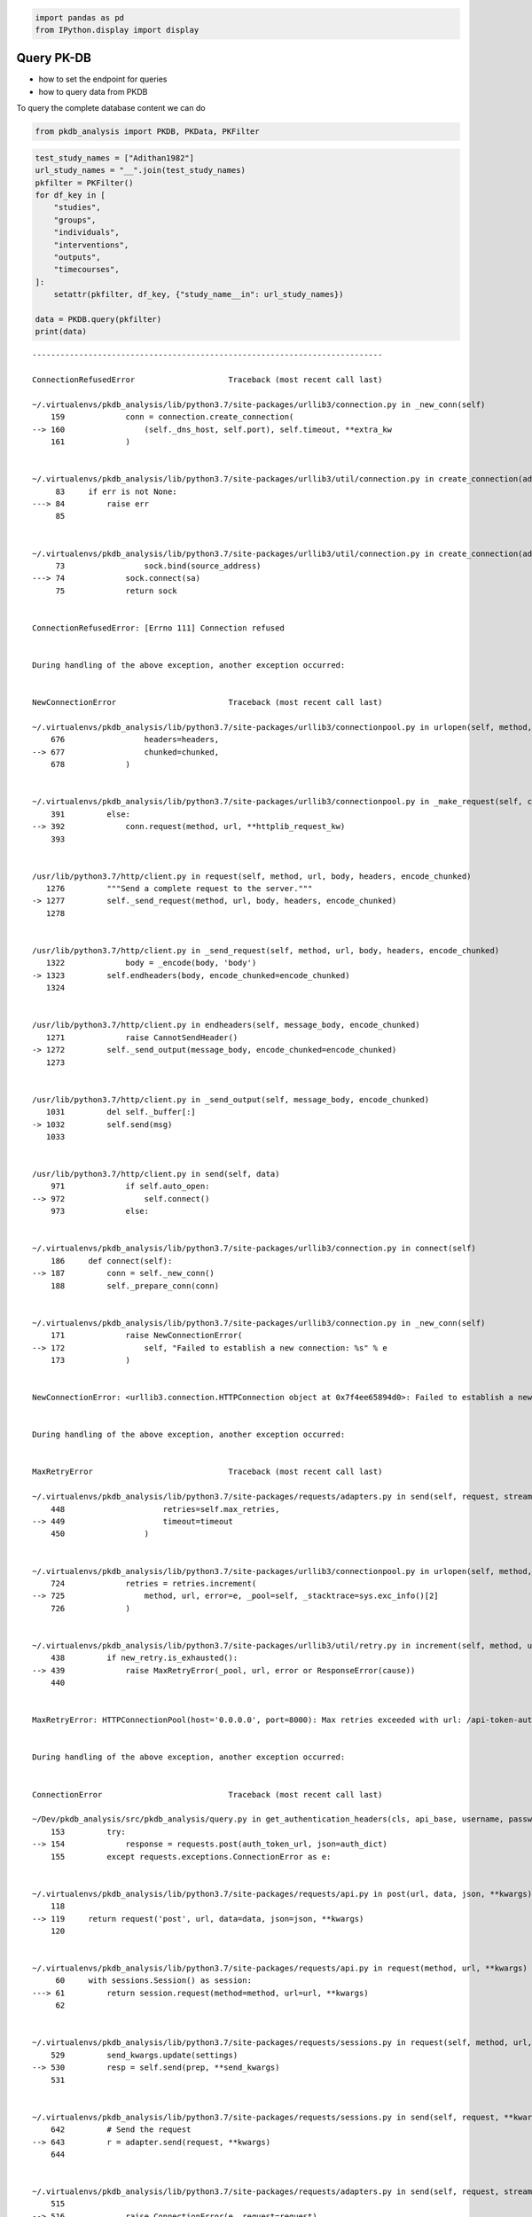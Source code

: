 .. code:: ipython3

    
    import pandas as pd
    from IPython.display import display

Query PK-DB
===========

-  how to set the endpoint for queries
-  how to query data from PKDB

To query the complete database content we can do

.. code:: ipython3

    from pkdb_analysis import PKDB, PKData, PKFilter
    


.. code:: ipython3

    test_study_names = ["Adithan1982"]
    url_study_names = "__".join(test_study_names)
    pkfilter = PKFilter()
    for df_key in [
        "studies",
        "groups",
        "individuals",
        "interventions",
        "outputs",
        "timecourses",
    ]:
        setattr(pkfilter, df_key, {"study_name__in": url_study_names})
    
    data = PKDB.query(pkfilter)
    print(data)


::


    ---------------------------------------------------------------------------

    ConnectionRefusedError                    Traceback (most recent call last)

    ~/.virtualenvs/pkdb_analysis/lib/python3.7/site-packages/urllib3/connection.py in _new_conn(self)
        159             conn = connection.create_connection(
    --> 160                 (self._dns_host, self.port), self.timeout, **extra_kw
        161             )


    ~/.virtualenvs/pkdb_analysis/lib/python3.7/site-packages/urllib3/util/connection.py in create_connection(address, timeout, source_address, socket_options)
         83     if err is not None:
    ---> 84         raise err
         85 


    ~/.virtualenvs/pkdb_analysis/lib/python3.7/site-packages/urllib3/util/connection.py in create_connection(address, timeout, source_address, socket_options)
         73                 sock.bind(source_address)
    ---> 74             sock.connect(sa)
         75             return sock


    ConnectionRefusedError: [Errno 111] Connection refused

    
    During handling of the above exception, another exception occurred:


    NewConnectionError                        Traceback (most recent call last)

    ~/.virtualenvs/pkdb_analysis/lib/python3.7/site-packages/urllib3/connectionpool.py in urlopen(self, method, url, body, headers, retries, redirect, assert_same_host, timeout, pool_timeout, release_conn, chunked, body_pos, **response_kw)
        676                 headers=headers,
    --> 677                 chunked=chunked,
        678             )


    ~/.virtualenvs/pkdb_analysis/lib/python3.7/site-packages/urllib3/connectionpool.py in _make_request(self, conn, method, url, timeout, chunked, **httplib_request_kw)
        391         else:
    --> 392             conn.request(method, url, **httplib_request_kw)
        393 


    /usr/lib/python3.7/http/client.py in request(self, method, url, body, headers, encode_chunked)
       1276         """Send a complete request to the server."""
    -> 1277         self._send_request(method, url, body, headers, encode_chunked)
       1278 


    /usr/lib/python3.7/http/client.py in _send_request(self, method, url, body, headers, encode_chunked)
       1322             body = _encode(body, 'body')
    -> 1323         self.endheaders(body, encode_chunked=encode_chunked)
       1324 


    /usr/lib/python3.7/http/client.py in endheaders(self, message_body, encode_chunked)
       1271             raise CannotSendHeader()
    -> 1272         self._send_output(message_body, encode_chunked=encode_chunked)
       1273 


    /usr/lib/python3.7/http/client.py in _send_output(self, message_body, encode_chunked)
       1031         del self._buffer[:]
    -> 1032         self.send(msg)
       1033 


    /usr/lib/python3.7/http/client.py in send(self, data)
        971             if self.auto_open:
    --> 972                 self.connect()
        973             else:


    ~/.virtualenvs/pkdb_analysis/lib/python3.7/site-packages/urllib3/connection.py in connect(self)
        186     def connect(self):
    --> 187         conn = self._new_conn()
        188         self._prepare_conn(conn)


    ~/.virtualenvs/pkdb_analysis/lib/python3.7/site-packages/urllib3/connection.py in _new_conn(self)
        171             raise NewConnectionError(
    --> 172                 self, "Failed to establish a new connection: %s" % e
        173             )


    NewConnectionError: <urllib3.connection.HTTPConnection object at 0x7f4ee65894d0>: Failed to establish a new connection: [Errno 111] Connection refused

    
    During handling of the above exception, another exception occurred:


    MaxRetryError                             Traceback (most recent call last)

    ~/.virtualenvs/pkdb_analysis/lib/python3.7/site-packages/requests/adapters.py in send(self, request, stream, timeout, verify, cert, proxies)
        448                     retries=self.max_retries,
    --> 449                     timeout=timeout
        450                 )


    ~/.virtualenvs/pkdb_analysis/lib/python3.7/site-packages/urllib3/connectionpool.py in urlopen(self, method, url, body, headers, retries, redirect, assert_same_host, timeout, pool_timeout, release_conn, chunked, body_pos, **response_kw)
        724             retries = retries.increment(
    --> 725                 method, url, error=e, _pool=self, _stacktrace=sys.exc_info()[2]
        726             )


    ~/.virtualenvs/pkdb_analysis/lib/python3.7/site-packages/urllib3/util/retry.py in increment(self, method, url, response, error, _pool, _stacktrace)
        438         if new_retry.is_exhausted():
    --> 439             raise MaxRetryError(_pool, url, error or ResponseError(cause))
        440 


    MaxRetryError: HTTPConnectionPool(host='0.0.0.0', port=8000): Max retries exceeded with url: /api-token-auth/ (Caused by NewConnectionError('<urllib3.connection.HTTPConnection object at 0x7f4ee65894d0>: Failed to establish a new connection: [Errno 111] Connection refused'))

    
    During handling of the above exception, another exception occurred:


    ConnectionError                           Traceback (most recent call last)

    ~/Dev/pkdb_analysis/src/pkdb_analysis/query.py in get_authentication_headers(cls, api_base, username, password)
        153         try:
    --> 154             response = requests.post(auth_token_url, json=auth_dict)
        155         except requests.exceptions.ConnectionError as e:


    ~/.virtualenvs/pkdb_analysis/lib/python3.7/site-packages/requests/api.py in post(url, data, json, **kwargs)
        118 
    --> 119     return request('post', url, data=data, json=json, **kwargs)
        120 


    ~/.virtualenvs/pkdb_analysis/lib/python3.7/site-packages/requests/api.py in request(method, url, **kwargs)
         60     with sessions.Session() as session:
    ---> 61         return session.request(method=method, url=url, **kwargs)
         62 


    ~/.virtualenvs/pkdb_analysis/lib/python3.7/site-packages/requests/sessions.py in request(self, method, url, params, data, headers, cookies, files, auth, timeout, allow_redirects, proxies, hooks, stream, verify, cert, json)
        529         send_kwargs.update(settings)
    --> 530         resp = self.send(prep, **send_kwargs)
        531 


    ~/.virtualenvs/pkdb_analysis/lib/python3.7/site-packages/requests/sessions.py in send(self, request, **kwargs)
        642         # Send the request
    --> 643         r = adapter.send(request, **kwargs)
        644 


    ~/.virtualenvs/pkdb_analysis/lib/python3.7/site-packages/requests/adapters.py in send(self, request, stream, timeout, verify, cert, proxies)
        515 
    --> 516             raise ConnectionError(e, request=request)
        517 


    ConnectionError: HTTPConnectionPool(host='0.0.0.0', port=8000): Max retries exceeded with url: /api-token-auth/ (Caused by NewConnectionError('<urllib3.connection.HTTPConnection object at 0x7f4ee65894d0>: Failed to establish a new connection: [Errno 111] Connection refused'))

    
    During handling of the above exception, another exception occurred:


    InvalidURL                                Traceback (most recent call last)

    <ipython-input-1-a554c0550ac3> in <module>
         12     setattr(pkfilter, df_key, {"study_name__in": url_study_names})
         13 
    ---> 14 data = PKDB.query(pkfilter)
         15 print(data)


    ~/Dev/pkdb_analysis/src/pkdb_analysis/query.py in query(cls, pkfilter)
        121 
        122         url = API_URL + "/filter/" + pkfilter.url_params
    --> 123         headers = cls.get_authentication_headers(BASE_URL, USER, PASSWORD)
        124         logger.warning(url)
        125 


    ~/Dev/pkdb_analysis/src/pkdb_analysis/query.py in get_authentication_headers(cls, api_base, username, password)
        155         except requests.exceptions.ConnectionError as e:
        156             raise requests.exceptions.InvalidURL(
    --> 157                 f"Error Connecting (probably wrong url <{api_base}>): ", e
        158             )
        159 


    InvalidURL: [Errno Error Connecting (probably wrong url <http://0.0.0.0:8000>): ] HTTPConnectionPool(host='0.0.0.0', port=8000): Max retries exceeded with url: /api-token-auth/ (Caused by NewConnectionError('<urllib3.connection.HTTPConnection object at 0x7f4ee65894d0>: Failed to establish a new connection: [Errno 111] Connection refused'))


.. code:: ipython3

    data = PKDB.query()



::


    ---------------------------------------------------------------------------

    ConnectionRefusedError                    Traceback (most recent call last)

    ~/.virtualenvs/pkdb_analysis/lib/python3.7/site-packages/urllib3/connection.py in _new_conn(self)
        159             conn = connection.create_connection(
    --> 160                 (self._dns_host, self.port), self.timeout, **extra_kw
        161             )


    ~/.virtualenvs/pkdb_analysis/lib/python3.7/site-packages/urllib3/util/connection.py in create_connection(address, timeout, source_address, socket_options)
         83     if err is not None:
    ---> 84         raise err
         85 


    ~/.virtualenvs/pkdb_analysis/lib/python3.7/site-packages/urllib3/util/connection.py in create_connection(address, timeout, source_address, socket_options)
         73                 sock.bind(source_address)
    ---> 74             sock.connect(sa)
         75             return sock


    ConnectionRefusedError: [Errno 111] Connection refused

    
    During handling of the above exception, another exception occurred:


    NewConnectionError                        Traceback (most recent call last)

    ~/.virtualenvs/pkdb_analysis/lib/python3.7/site-packages/urllib3/connectionpool.py in urlopen(self, method, url, body, headers, retries, redirect, assert_same_host, timeout, pool_timeout, release_conn, chunked, body_pos, **response_kw)
        676                 headers=headers,
    --> 677                 chunked=chunked,
        678             )


    ~/.virtualenvs/pkdb_analysis/lib/python3.7/site-packages/urllib3/connectionpool.py in _make_request(self, conn, method, url, timeout, chunked, **httplib_request_kw)
        391         else:
    --> 392             conn.request(method, url, **httplib_request_kw)
        393 


    /usr/lib/python3.7/http/client.py in request(self, method, url, body, headers, encode_chunked)
       1276         """Send a complete request to the server."""
    -> 1277         self._send_request(method, url, body, headers, encode_chunked)
       1278 


    /usr/lib/python3.7/http/client.py in _send_request(self, method, url, body, headers, encode_chunked)
       1322             body = _encode(body, 'body')
    -> 1323         self.endheaders(body, encode_chunked=encode_chunked)
       1324 


    /usr/lib/python3.7/http/client.py in endheaders(self, message_body, encode_chunked)
       1271             raise CannotSendHeader()
    -> 1272         self._send_output(message_body, encode_chunked=encode_chunked)
       1273 


    /usr/lib/python3.7/http/client.py in _send_output(self, message_body, encode_chunked)
       1031         del self._buffer[:]
    -> 1032         self.send(msg)
       1033 


    /usr/lib/python3.7/http/client.py in send(self, data)
        971             if self.auto_open:
    --> 972                 self.connect()
        973             else:


    ~/.virtualenvs/pkdb_analysis/lib/python3.7/site-packages/urllib3/connection.py in connect(self)
        186     def connect(self):
    --> 187         conn = self._new_conn()
        188         self._prepare_conn(conn)


    ~/.virtualenvs/pkdb_analysis/lib/python3.7/site-packages/urllib3/connection.py in _new_conn(self)
        171             raise NewConnectionError(
    --> 172                 self, "Failed to establish a new connection: %s" % e
        173             )


    NewConnectionError: <urllib3.connection.HTTPConnection object at 0x7f4f1c3dd750>: Failed to establish a new connection: [Errno 111] Connection refused

    
    During handling of the above exception, another exception occurred:


    MaxRetryError                             Traceback (most recent call last)

    ~/.virtualenvs/pkdb_analysis/lib/python3.7/site-packages/requests/adapters.py in send(self, request, stream, timeout, verify, cert, proxies)
        448                     retries=self.max_retries,
    --> 449                     timeout=timeout
        450                 )


    ~/.virtualenvs/pkdb_analysis/lib/python3.7/site-packages/urllib3/connectionpool.py in urlopen(self, method, url, body, headers, retries, redirect, assert_same_host, timeout, pool_timeout, release_conn, chunked, body_pos, **response_kw)
        724             retries = retries.increment(
    --> 725                 method, url, error=e, _pool=self, _stacktrace=sys.exc_info()[2]
        726             )


    ~/.virtualenvs/pkdb_analysis/lib/python3.7/site-packages/urllib3/util/retry.py in increment(self, method, url, response, error, _pool, _stacktrace)
        438         if new_retry.is_exhausted():
    --> 439             raise MaxRetryError(_pool, url, error or ResponseError(cause))
        440 


    MaxRetryError: HTTPConnectionPool(host='0.0.0.0', port=8000): Max retries exceeded with url: /api-token-auth/ (Caused by NewConnectionError('<urllib3.connection.HTTPConnection object at 0x7f4f1c3dd750>: Failed to establish a new connection: [Errno 111] Connection refused'))

    
    During handling of the above exception, another exception occurred:


    ConnectionError                           Traceback (most recent call last)

    ~/Dev/pkdb_analysis/src/pkdb_analysis/query.py in get_authentication_headers(cls, api_base, username, password)
        153         try:
    --> 154             response = requests.post(auth_token_url, json=auth_dict)
        155         except requests.exceptions.ConnectionError as e:


    ~/.virtualenvs/pkdb_analysis/lib/python3.7/site-packages/requests/api.py in post(url, data, json, **kwargs)
        118 
    --> 119     return request('post', url, data=data, json=json, **kwargs)
        120 


    ~/.virtualenvs/pkdb_analysis/lib/python3.7/site-packages/requests/api.py in request(method, url, **kwargs)
         60     with sessions.Session() as session:
    ---> 61         return session.request(method=method, url=url, **kwargs)
         62 


    ~/.virtualenvs/pkdb_analysis/lib/python3.7/site-packages/requests/sessions.py in request(self, method, url, params, data, headers, cookies, files, auth, timeout, allow_redirects, proxies, hooks, stream, verify, cert, json)
        529         send_kwargs.update(settings)
    --> 530         resp = self.send(prep, **send_kwargs)
        531 


    ~/.virtualenvs/pkdb_analysis/lib/python3.7/site-packages/requests/sessions.py in send(self, request, **kwargs)
        642         # Send the request
    --> 643         r = adapter.send(request, **kwargs)
        644 


    ~/.virtualenvs/pkdb_analysis/lib/python3.7/site-packages/requests/adapters.py in send(self, request, stream, timeout, verify, cert, proxies)
        515 
    --> 516             raise ConnectionError(e, request=request)
        517 


    ConnectionError: HTTPConnectionPool(host='0.0.0.0', port=8000): Max retries exceeded with url: /api-token-auth/ (Caused by NewConnectionError('<urllib3.connection.HTTPConnection object at 0x7f4f1c3dd750>: Failed to establish a new connection: [Errno 111] Connection refused'))

    
    During handling of the above exception, another exception occurred:


    InvalidURL                                Traceback (most recent call last)

    <ipython-input-1-2be0e0ad1b6b> in <module>
    ----> 1 data = PKDB.query()
    

    ~/Dev/pkdb_analysis/src/pkdb_analysis/query.py in query(cls, pkfilter)
        121 
        122         url = API_URL + "/filter/" + pkfilter.url_params
    --> 123         headers = cls.get_authentication_headers(BASE_URL, USER, PASSWORD)
        124         logger.warning(url)
        125 


    ~/Dev/pkdb_analysis/src/pkdb_analysis/query.py in get_authentication_headers(cls, api_base, username, password)
        155         except requests.exceptions.ConnectionError as e:
        156             raise requests.exceptions.InvalidURL(
    --> 157                 f"Error Connecting (probably wrong url <{api_base}>): ", e
        158             )
        159 


    InvalidURL: [Errno Error Connecting (probably wrong url <http://0.0.0.0:8000>): ] HTTPConnectionPool(host='0.0.0.0', port=8000): Max retries exceeded with url: /api-token-auth/ (Caused by NewConnectionError('<urllib3.connection.HTTPConnection object at 0x7f4f1c3dd750>: Failed to establish a new connection: [Errno 111] Connection refused'))


